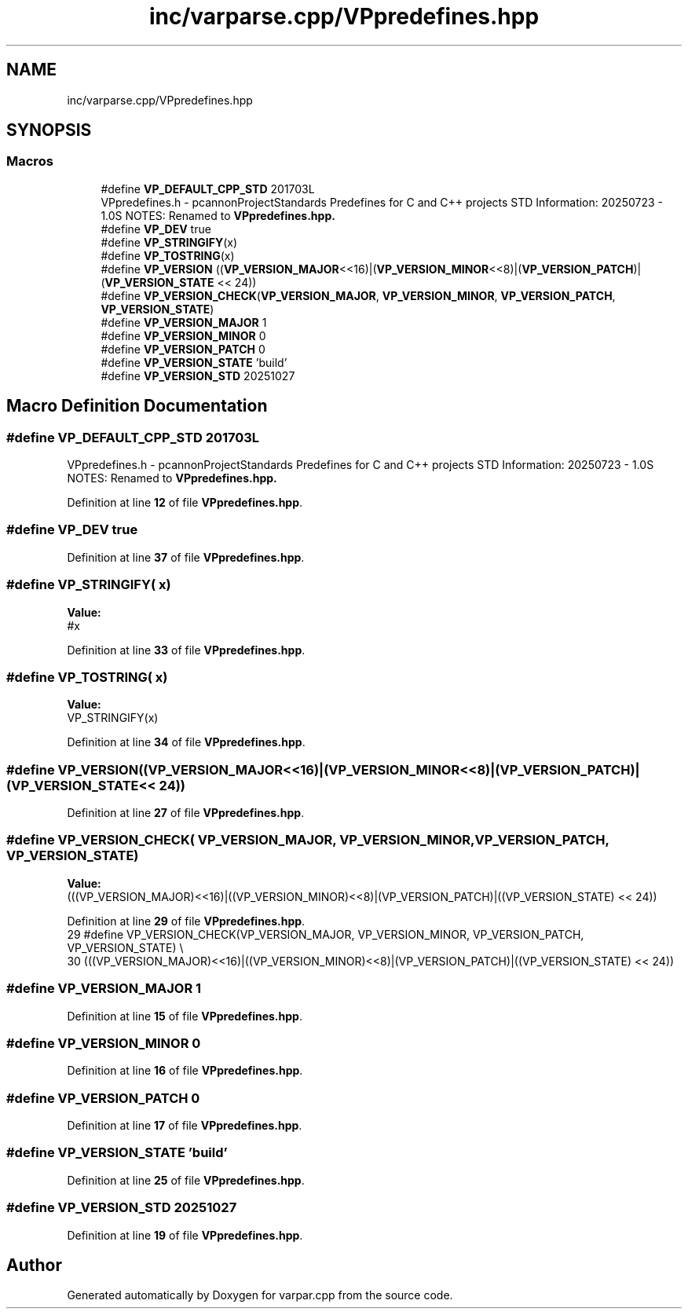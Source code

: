 .TH "inc/varparse.cpp/VPpredefines.hpp" 3 "Version v1.0.0-build" "varpar.cpp" \" -*- nroff -*-
.ad l
.nh
.SH NAME
inc/varparse.cpp/VPpredefines.hpp
.SH SYNOPSIS
.br
.PP
.SS "Macros"

.in +1c
.ti -1c
.RI "#define \fBVP_DEFAULT_CPP_STD\fP   201703L"
.br
.RI "VPpredefines\&.h - pcannonProjectStandards Predefines for C and C++ projects STD Information: 20250723 - 1\&.0S NOTES: Renamed to \fR\fBVPpredefines\&.hpp\fP\fP\&. "
.ti -1c
.RI "#define \fBVP_DEV\fP   true"
.br
.ti -1c
.RI "#define \fBVP_STRINGIFY\fP(x)"
.br
.ti -1c
.RI "#define \fBVP_TOSTRING\fP(x)"
.br
.ti -1c
.RI "#define \fBVP_VERSION\fP   ((\fBVP_VERSION_MAJOR\fP<<16)|(\fBVP_VERSION_MINOR\fP<<8)|(\fBVP_VERSION_PATCH\fP)|(\fBVP_VERSION_STATE\fP << 24))"
.br
.ti -1c
.RI "#define \fBVP_VERSION_CHECK\fP(\fBVP_VERSION_MAJOR\fP,  \fBVP_VERSION_MINOR\fP,  \fBVP_VERSION_PATCH\fP,  \fBVP_VERSION_STATE\fP)"
.br
.ti -1c
.RI "#define \fBVP_VERSION_MAJOR\fP   1"
.br
.ti -1c
.RI "#define \fBVP_VERSION_MINOR\fP   0"
.br
.ti -1c
.RI "#define \fBVP_VERSION_PATCH\fP   0"
.br
.ti -1c
.RI "#define \fBVP_VERSION_STATE\fP   'build'"
.br
.ti -1c
.RI "#define \fBVP_VERSION_STD\fP   20251027"
.br
.in -1c
.SH "Macro Definition Documentation"
.PP 
.SS "#define VP_DEFAULT_CPP_STD   201703L"

.PP
VPpredefines\&.h - pcannonProjectStandards Predefines for C and C++ projects STD Information: 20250723 - 1\&.0S NOTES: Renamed to \fR\fBVPpredefines\&.hpp\fP\fP\&. 
.PP
Definition at line \fB12\fP of file \fBVPpredefines\&.hpp\fP\&.
.SS "#define VP_DEV   true"

.PP
Definition at line \fB37\fP of file \fBVPpredefines\&.hpp\fP\&.
.SS "#define VP_STRINGIFY( x)"
\fBValue:\fP
.nf
#x
.PP
.fi

.PP
Definition at line \fB33\fP of file \fBVPpredefines\&.hpp\fP\&.
.SS "#define VP_TOSTRING( x)"
\fBValue:\fP
.nf
VP_STRINGIFY(x)
.PP
.fi

.PP
Definition at line \fB34\fP of file \fBVPpredefines\&.hpp\fP\&.
.SS "#define VP_VERSION   ((\fBVP_VERSION_MAJOR\fP<<16)|(\fBVP_VERSION_MINOR\fP<<8)|(\fBVP_VERSION_PATCH\fP)|(\fBVP_VERSION_STATE\fP << 24))"

.PP
Definition at line \fB27\fP of file \fBVPpredefines\&.hpp\fP\&.
.SS "#define VP_VERSION_CHECK( \fBVP_VERSION_MAJOR\fP,  \fBVP_VERSION_MINOR\fP,  \fBVP_VERSION_PATCH\fP,  \fBVP_VERSION_STATE\fP)"
\fBValue:\fP
.nf
    (((VP_VERSION_MAJOR)<<16)|((VP_VERSION_MINOR)<<8)|(VP_VERSION_PATCH)|((VP_VERSION_STATE) << 24))
.PP
.fi

.PP
Definition at line \fB29\fP of file \fBVPpredefines\&.hpp\fP\&.
.nf
29 #define VP_VERSION_CHECK(VP_VERSION_MAJOR, VP_VERSION_MINOR, VP_VERSION_PATCH, VP_VERSION_STATE) \\
30     (((VP_VERSION_MAJOR)<<16)|((VP_VERSION_MINOR)<<8)|(VP_VERSION_PATCH)|((VP_VERSION_STATE) << 24))
.PP
.fi

.SS "#define VP_VERSION_MAJOR   1"

.PP
Definition at line \fB15\fP of file \fBVPpredefines\&.hpp\fP\&.
.SS "#define VP_VERSION_MINOR   0"

.PP
Definition at line \fB16\fP of file \fBVPpredefines\&.hpp\fP\&.
.SS "#define VP_VERSION_PATCH   0"

.PP
Definition at line \fB17\fP of file \fBVPpredefines\&.hpp\fP\&.
.SS "#define VP_VERSION_STATE   'build'"

.PP
Definition at line \fB25\fP of file \fBVPpredefines\&.hpp\fP\&.
.SS "#define VP_VERSION_STD   20251027"

.PP
Definition at line \fB19\fP of file \fBVPpredefines\&.hpp\fP\&.
.SH "Author"
.PP 
Generated automatically by Doxygen for varpar\&.cpp from the source code\&.
